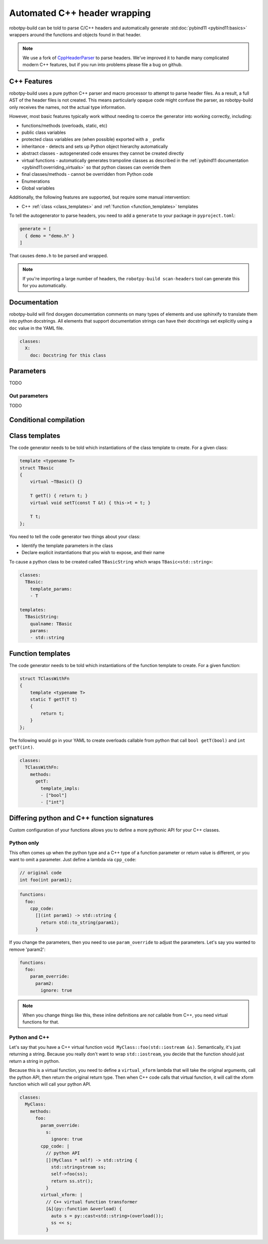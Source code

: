 
.. _autowrap:

Automated C++ header wrapping
=============================

robotpy-build can be told to parse C/C++ headers and automatically generate 
:std:doc:`pybind11 <pybind11:basics>` wrappers around the functions
and objects found in that header.

.. note:: We use a fork of `CppHeaderParser <https://github.com/robotpy/robotpy-cppheaderparser>`_
          to parse headers. We've improved it to handle many complicated modern
          C++ features, but if you run into problems please file a bug on github.

C++ Features
------------

robotpy-build uses a pure python C++ parser and macro processor to attempt to
parse header files. As a result, a full AST of the header files is not created.
This means particularly opaque code might confuse the parser, as robotpy-build
only receives the names, not the actual type information.

However, most basic features typically work without needing to coerce the
generator into working correctly, including:

* functions/methods (overloads, static, etc)
* public class variables
* protected class variables are (when possible) exported with a ``_`` prefix
* inheritance - detects and sets up Python object hierarchy automatically
* abstract classes - autogenerated code ensures they cannot be created directly
* virtual functions - automatically generates trampoline classes as described
  in the :ref:`pybind11 documentation <pybind11:overriding_virtuals>` so that
  python classes can override them
* final classes/methods - cannot be overridden from Python code
* Enumerations
* Global variables

Additionally, the following features are supported, but require some manual
intervention:

* C++ :ref:`class <class_templates>` and :ref:`function <function_templates>`
  templates

To tell the autogenerator to parse headers, you need to add a ``generate``
to your package in ``pyproject.toml``:

.. code-block:: toml

    generate = [
      { demo = "demo.h" }
    ]

That causes ``demo.h`` to be parsed and wrapped.

.. note:: If you're importing a large number of headers, the
          ``robotpy-build scan-headers`` tool can generate this for you
          automatically.

Documentation
-------------

robotpy-build will find doxygen documentation comments on many types of elements
and use sphinxify to translate them into python docstrings. All elements that
support documentation strings can have their docstrings set explicitly using 
a ``doc`` value in the YAML file.

.. code-block:: yaml

   classes:
     X:
       doc: Docstring for this class

.. _autowrap_parameters:

Parameters
----------

TODO

.. _autowrap_out_params:

Out parameters
~~~~~~~~~~~~~~

TODO

Conditional compilation
-----------------------

.. _class_templates:

Class templates
---------------

The code generator needs to be told which instantiations of the class
template to create. For a given class:

.. code-block:: c++

    template <typename T>
    struct TBasic
    {
        virtual ~TBasic() {}

        T getT() { return t; }
        virtual void setT(const T &t) { this->t = t; }

        T t;
    };

You need to tell the code generator two things about your class:

* Identify the template parameters in the class
* Declare explicit instantiations that you wish to expose, and their name

To cause a python class to be created called ``TBasicString`` which 
wraps ``TBasic<std::string>``:

.. code-block:: yaml

    classes:
      TBasic:
        template_params:
        - T
      
    templates:
      TBasicString:
        qualname: TBasic
        params:
        - std::string

.. _function_templates:

Function templates
------------------

The code generator needs to be told which instantiations of the function
template to create. For a given function:

.. code-block:: c++

    struct TClassWithFn
    {
        template <typename T>
        static T getT(T t)
        {
            return t;
        }
    };

The following would go in your YAML to create overloads callable from 
python that call ``bool getT(bool)`` and ``int getT(int)``.

.. code-block:: yaml

    classes:
      TClassWithFn:
        methods:
          getT:
            template_impls:
            - ["bool"]
            - ["int"]

Differing python and C++ function signatures
--------------------------------------------

Custom configuration of your functions allows you to define a more pythonic
API for your C++ classes.

Python only
~~~~~~~~~~~

This often comes up when the python type and a C++ type of a function parameter
or return value is different, or you want to omit a parameter. Just define a
lambda via ``cpp_code``:

.. code-block:: c++

  // original code
  int foo(int param1);

.. code-block:: yaml

  functions:
    foo:
      cpp_code:
        [](int param1) -> std::string {
          return std::to_string(param1);
        }

If you change the parameters, then you need to use ``param_override`` to
adjust the parameters. Let's say you wanted to remove 'param2':

.. code-block:: yaml

  functions:
    foo:
      param_override:
        param2:
          ignore: true

.. note:: When you change things like this, these inline definitions are
          *not* callable from C++, you need virtual functions for that.

Python and C++
~~~~~~~~~~~~~~

Let's say that you have a C++ virtual function ``void MyClass::foo(std::iostream &s)``.
Semantically, it's just returning a string. Because you really don't want to
wrap ``std::iostream``, you decide that the function should just return a
string in python.

Because this is a virtual function, you need to define a ``virtual_xform``
lambda that will take the original arguments, call the python API, then
return the original return type. Then when C++ code calls that virtual
function, it will call the xform function which will call your python API.

.. code-block:: yaml

  classes:
    MyClass:
      methods:
        foo:
          param_override:
            s:
              ignore: true
          cpp_code: |
            // python API
            [](MyClass * self) -> std::string {
              std::stringstream ss;
              self->foo(ss);
              return ss.str();
            }
          virtual_xform: |
            // C++ virtual function transformer
            [&](py::function &overload) {
              auto s = py::cast<std::string>(overload());
              ss << s;
            }
